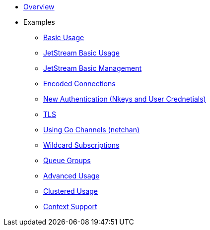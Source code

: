 * xref:index.adoc[Overview]
* Examples
** xref:basic.adoc[Basic Usage]
** xref:jetstream-basic.adoc[JetStream Basic Usage]
** xref:jetstream-management.adoc[JetStream Basic Management]
** xref:encoded-connections.adoc[Encoded Connections]
** xref:auth.adoc[New Authentication (Nkeys and User Crednetials)]
** xref:tls.adoc[TLS]
** xref:channels.adoc[Using Go Channels (netchan)]
** xref:wildcard.adoc[Wildcard Subscriptions]
** xref:queue.adoc[Queue Groups]
** xref:advanced.adoc[Advanced Usage]
** xref:clustered.adoc[Clustered Usage]
** xref:context.adoc[Context Support]